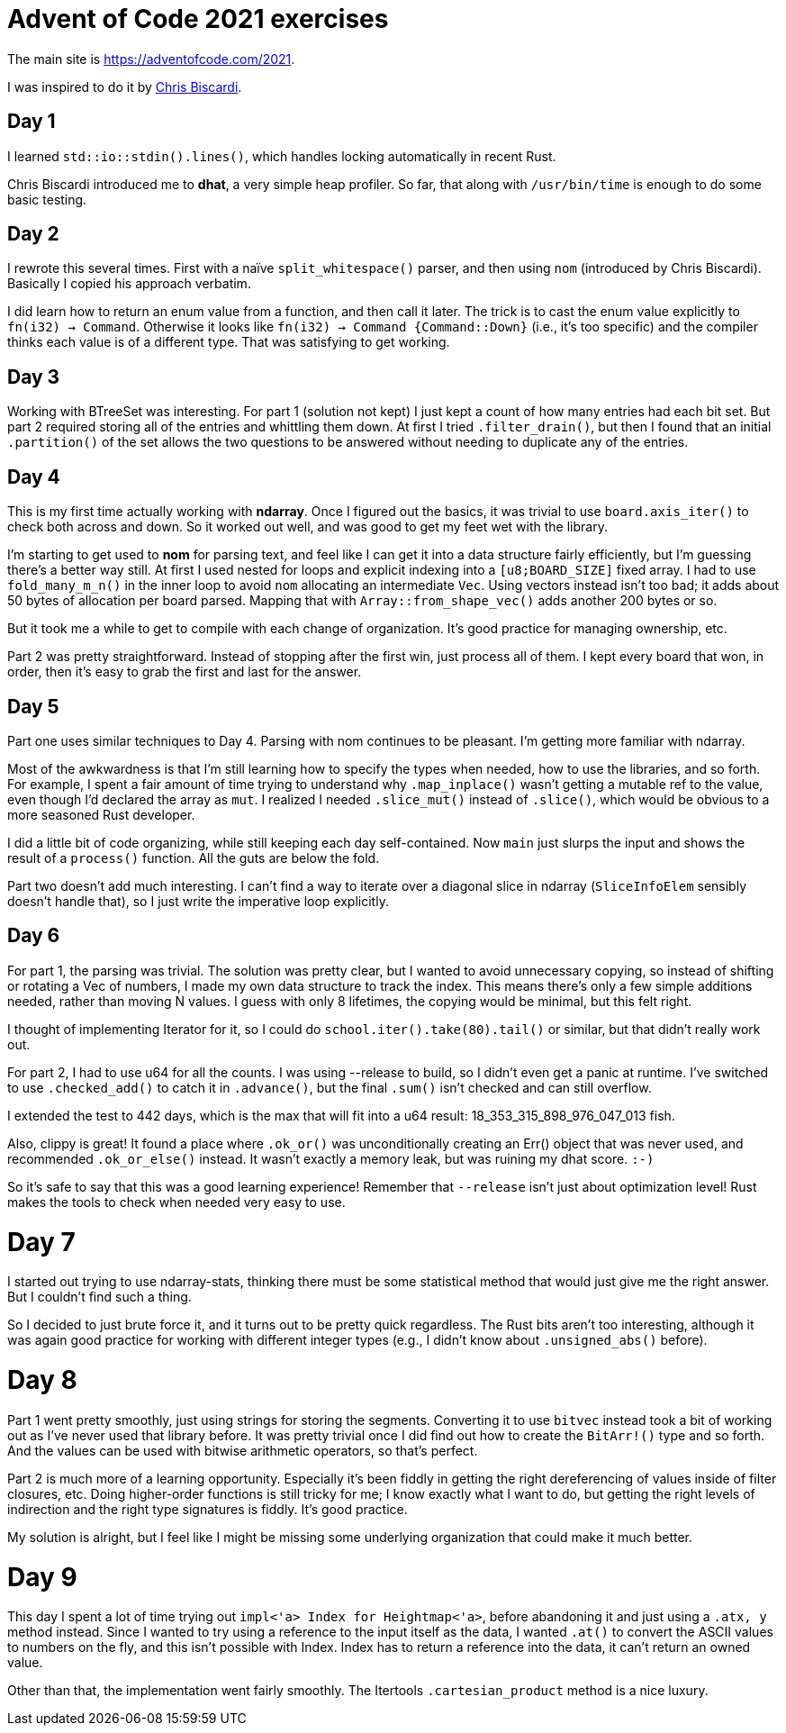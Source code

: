 # Advent of Code 2021 exercises

The main site is https://adventofcode.com/2021[].

I was inspired to do it by
https://www.youtube.com/playlist?list=PLWtPciJ1UMuAJ-To7dMk71e-aiwBLg_Id[Chris Biscardi].


## Day 1

I learned `std::io::stdin().lines()`, which handles locking automatically in recent Rust.

Chris Biscardi introduced me to *dhat*, a very simple heap profiler. So far, that along with `/usr/bin/time` is enough to do some basic testing.


## Day 2

I rewrote this several times. First with a naïve `split_whitespace()` parser, and then using `nom` (introduced by Chris Biscardi). Basically I copied his approach verbatim.

I did learn how to return an enum value from a function, and then call it later. The trick is to cast the enum value explicitly to `fn(i32) -> Command`. Otherwise it looks like `fn(i32) -> Command {Command::Down}` (i.e., it's too specific) and the compiler thinks each value is of a different type. That was satisfying to get working.


## Day 3

Working with BTreeSet was interesting. For part 1 (solution not kept) I just kept a count of how many entries had each bit set. But part 2 required storing all of the entries and whittling them down. At first I tried `.filter_drain()`, but then I found that an initial `.partition()` of the set allows the two questions to be answered without needing to duplicate any of the entries.


## Day 4

This is my first time actually working with *ndarray*. Once I figured out the basics, it was trivial to use `board.axis_iter()` to check both across and down. So it worked out well, and was good to get my feet wet with the library.

I'm starting to get used to *nom* for parsing text, and feel like I can get it into a data structure fairly efficiently, but I'm guessing there's a better way still. At first I used nested for loops and explicit indexing into a `[u8;BOARD_SIZE]` fixed array. I had to use `fold_many_m_n()` in the inner loop to avoid `nom` allocating an intermediate `Vec`. Using vectors instead isn't too bad; it adds about 50 bytes of allocation per board parsed. Mapping that with `Array::from_shape_vec()` adds another 200 bytes or so.

But it took me a while to get to compile with each change of organization. It's good practice for managing ownership, etc.

Part 2 was pretty straightforward. Instead of stopping after the first win, just process all of them. I kept every board that won, in order, then it's easy to grab the first and last for the answer.


## Day 5

Part one uses similar techniques to Day 4. Parsing with nom continues to be pleasant. I'm getting more familiar with ndarray.

Most of the awkwardness is that I'm still learning how to specify the types when needed, how to use the libraries, and so forth. For example, I spent a fair amount of time trying to understand why `.map_inplace()` wasn't getting a mutable ref to the value, even though I'd declared the array as `mut`. I realized I needed `.slice_mut()` instead of `.slice()`, which would be obvious to a more seasoned Rust developer.

I did a little bit of code organizing, while still keeping each day self-contained. Now `main` just slurps the input and shows the result of a `process()` function. All the guts are below the fold.

Part two doesn't add much interesting. I can't find a way to iterate over a diagonal slice in ndarray (`SliceInfoElem` sensibly doesn't handle that), so I just write the imperative loop explicitly.


## Day 6

For part 1, the parsing was trivial. The solution was pretty clear, but I wanted to avoid unnecessary copying, so instead of shifting or rotating a Vec of numbers, I made my own data structure to track the index. This means there's only a few simple additions needed, rather than moving N values. I guess with only 8 lifetimes, the copying would be minimal, but this felt right.

I thought of implementing Iterator for it, so I could do `school.iter().take(80).tail()` or similar, but that didn't really work out.

For part 2, I had to use u64 for all the counts. I was using --release to build, so I didn't even get a panic at runtime. I've switched to use `.checked_add()` to catch it in `.advance()`, but the final `.sum()` isn't checked and can still overflow.

I extended the test to 442 days, which is the max that will fit into a u64 result: 18_353_315_898_976_047_013 fish.

Also, clippy is great! It found a place where `.ok_or()` was unconditionally creating an Err() object that was never used, and recommended `.ok_or_else()` instead. It wasn't exactly a memory leak, but was ruining my dhat score. `:-)`

So it's safe to say that this was a good learning experience! Remember that `--release` isn't just about optimization level! Rust makes the tools to check when needed very easy to use.


# Day 7

I started out trying to use ndarray-stats, thinking there must be some statistical method that would just give me the right answer. But I couldn't find such a thing.

So I decided to just brute force it, and it turns out to be pretty quick regardless. The Rust bits aren't too interesting, although it was again good practice for working with different integer types (e.g., I didn't know about `.unsigned_abs()` before).


# Day 8

Part 1 went pretty smoothly, just using strings for storing the segments. Converting it to use `bitvec` instead took a bit of working out as I've never used that library before. It was pretty trivial once I did find out how to create the `BitArr!()` type and so forth. And the values can be used with bitwise arithmetic operators, so that's perfect.

Part 2 is much more of a learning opportunity. Especially it's been fiddly in getting the right dereferencing of values inside of filter closures, etc. Doing higher-order functions is still tricky for me; I know exactly what I want to do, but getting the right levels of indirection and the right type signatures is fiddly. It's good practice.

My solution is alright, but I feel like I might be missing some underlying organization that could make it much better.


# Day 9

This day I spent a lot of time trying out `impl<'a> Index for Heightmap<'a>`,  before abandoning it and just using a `.at((x, y))` method instead. Since I wanted to try using a reference to the input itself as the data, I wanted `.at()` to convert the ASCII values to numbers on the fly, and this isn't possible with Index. Index has to return a reference into the data, it can't return an owned value.

Other than that, the implementation went fairly smoothly. The Itertools `.cartesian_product` method is a nice luxury.

// vim:set spell tw=0:

